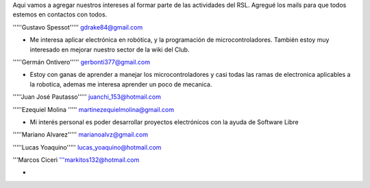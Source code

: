 Aqui vamos a agregar nuestros intereses al formar parte de las actividades del RSL. Agregué los mails para que todos estemos en contactos con todos.

'''''Gustavo Spessot'''''      gdrake84@gmail.com

* Me interesa aplicar electrónica en robótica, y la programación de microcontroladores. También estoy muy interesado en mejorar nuestro   sector de la wiki del Club.

'''''Germán Ontivero'''''     gerbonti377@gmail.com

* Estoy con ganas de aprender a manejar los microcontroladores y casi todas las ramas de electronica aplicables a la robotica, ademas me interesa aprender un poco de mecanica.

'''''Juan José Pautasso'''''  juanchi_153@hotmail.com

'''''Ezequiel Molina     ''''' martinezequielmolina@gmail.com

* Mi interés personal es poder desarrollar proyectos electrónicos con la ayuda de Software Libre

'''''Mariano Alvarez'''''     marianoalvz@gmail.com

'''''Lucas Yoaquino'''''      lucas_yoaquino@hotmail.com

'''Marcos Ciceri  '''markitos132@hotmail.com

*
